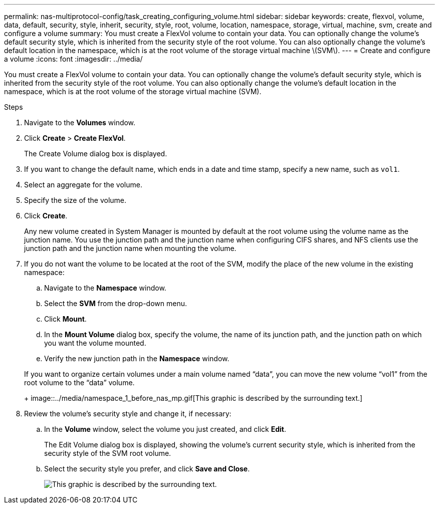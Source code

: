 ---
permalink: nas-multiprotocol-config/task_creating_configuring_volume.html
sidebar: sidebar
keywords: create, flexvol, volume, data, default, security, style, inherit, security, style, root, volume, location, namespace, storage, virtual, machine, svm, create and configure a volume
summary: You must create a FlexVol volume to contain your data. You can optionally change the volume’s default security style, which is inherited from the security style of the root volume. You can also optionally change the volume’s default location in the namespace, which is at the root volume of the storage virtual machine \(SVM\).
---
= Create and configure a volume
:icons: font
:imagesdir: ../media/

[.lead]
You must create a FlexVol volume to contain your data. You can optionally change the volume's default security style, which is inherited from the security style of the root volume. You can also optionally change the volume's default location in the namespace, which is at the root volume of the storage virtual machine (SVM).

.Steps

. Navigate to the *Volumes* window.
. Click *Create* > *Create FlexVol*.
+
The Create Volume dialog box is displayed.

. If you want to change the default name, which ends in a date and time stamp, specify a new name, such as `vol1`.
. Select an aggregate for the volume.
. Specify the size of the volume.
. Click *Create*.
+
Any new volume created in System Manager is mounted by default at the root volume using the volume name as the junction name. You use the junction path and the junction name when configuring CIFS shares, and NFS clients use the junction path and the junction name when mounting the volume.

. If you do not want the volume to be located at the root of the SVM, modify the place of the new volume in the existing namespace:
 .. Navigate to the *Namespace* window.
 .. Select the *SVM* from the drop-down menu.
 .. Click *Mount*.
 .. In the *Mount Volume* dialog box, specify the volume, the name of its junction path, and the junction path on which you want the volume mounted.
 .. Verify the new junction path in the *Namespace* window.

+
If you want to organize certain volumes under a main volume named "`data`", you can move the new volume "`vol1`" from the root volume to the "`data`" volume.
+
image::../media/namespace_1_before_nas_mp.gif[This graphic is described by the surrounding text.]
. Review the volume's security style and change it, if necessary:
 .. In the *Volume* window, select the volume you just created, and click *Edit*.
+
The Edit Volume dialog box is displayed, showing the volume's current security style, which is inherited from the security style of the SVM root volume.

 .. Select the security style you prefer, and click *Save and Close*.
+
image::../media/volume_edit_security_style_unix_to_ntfs_nas_mp.gif[This graphic is described by the surrounding text.]

